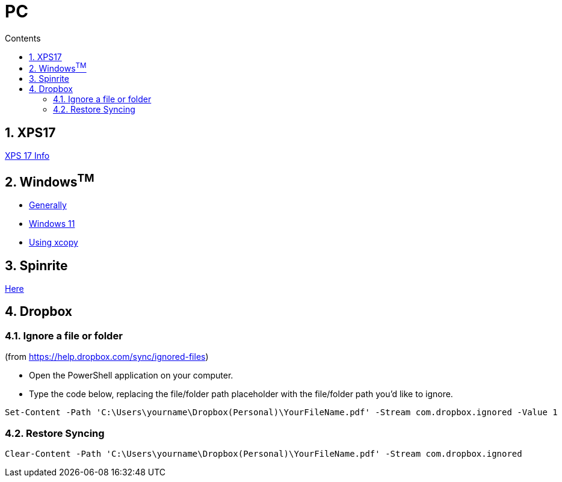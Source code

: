 :toc: left
:toclevels: 5
:toc-title: Contents
:sectnums:
:sectnumlevels: 7

// :stylesheet: gv.css
:imagesdir: ../images

= PC

== XPS17
link:xps17.html[XPS 17 Info]

== Windows^TM^

* link:windows-generally.html[Generally]
* link:windows-11.html[Windows 11]
* link:xcopy.html[Using xcopy]

== Spinrite
link:spinrite.html[Here]

== Dropbox

=== Ignore a file or folder
(from https://help.dropbox.com/sync/ignored-files)

* Open the PowerShell application on your computer.
* Type the code below, replacing the file/folder path placeholder with the file/folder path you’d like to ignore.

----
Set-Content -Path 'C:\Users\yourname\Dropbox(Personal)\YourFileName.pdf' -Stream com.dropbox.ignored -Value 1
----

=== Restore Syncing

----
Clear-Content -Path 'C:\Users\yourname\Dropbox(Personal)\YourFileName.pdf' -Stream com.dropbox.ignored
----
